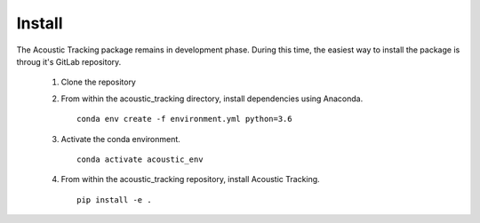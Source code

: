 .. _installation_instructions:

Install
=============

The Acoustic Tracking package remains in development phase. During this time, the easiest way to install the package is throug it's GitLab repository. 

 1. Clone the repository

 2. From within the acoustic_tracking directory, install dependencies using Anaconda. ::

	conda env create -f environment.yml python=3.6

 3. Activate the conda environment. ::

	conda activate acoustic_env

 4. From within the acoustic_tracking repository, install Acoustic Tracking. ::

	pip install -e .
